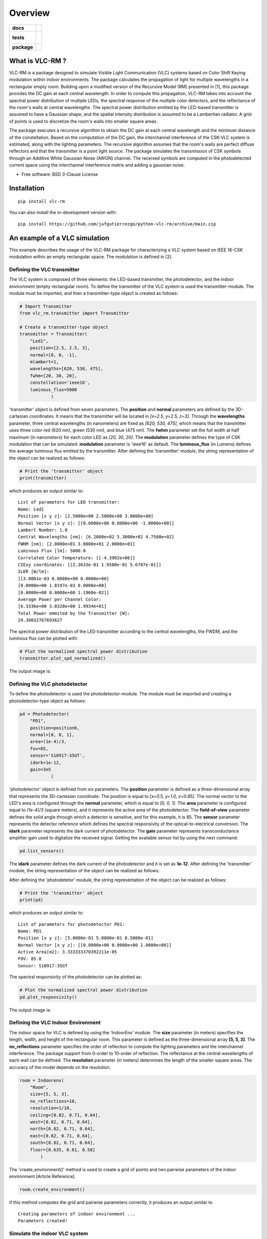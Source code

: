 ========
Overview
========

.. start-badges

.. list-table::
    :stub-columns: 1

    * - docs
      - |docs|
    * - tests
      - |
        |
    * - package
      - | |version| |wheel| |supported-versions| |supported-implementations|
        | |commits-since|
.. |docs| image:: https://readthedocs.org/projects/python-vlc-rm/badge/?style=flat
    :target: https://python-vlc-rm.readthedocs.io/
    :alt: Documentation Status

.. |version| image:: https://img.shields.io/pypi/v/vlc-rm.svg
    :alt: PyPI Package latest release
    :target: https://pypi.org/project/vlc-rm

.. |wheel| image:: https://img.shields.io/pypi/wheel/vlc-rm.svg
    :alt: PyPI Wheel
    :target: https://pypi.org/project/vlc-rm

.. |supported-versions| image:: https://img.shields.io/pypi/pyversions/vlc-rm.svg
    :alt: Supported versions
    :target: https://pypi.org/project/vlc-rm

.. |supported-implementations| image:: https://img.shields.io/pypi/implementation/vlc-rm.svg
    :alt: Supported implementations
    :target: https://pypi.org/project/vlc-rm

.. |commits-since| image:: https://img.shields.io/github/commits-since/jufgutierrezgo/python-vlc-rm/v0.0.0.svg
    :alt: Commits since latest release
    :target: https://github.com/jufgutierrezgo/python-vlc-rm/compare/v0.0.0...main



.. end-badges

What is VLC-RM ?
================

VLC-RM is a package designed to simulate Visible Light Communication (VLC) systems based on Color Shift Keying 
modulation within indoor environments. The package calculates the propagation of light for multiple wavelengths 
in a rectangular empty room. Building upon a modified version of the Recursive Model (RM) presented in [1], 
this package provides the DC gain at each central wavelength. In order to compute this propagation, VLC-RM 
takes into account the spectral power distribution of multiple LEDs, the spectral response of the multiple 
color detectors, and the reflectance of the room's walls at central wavelengths. The spectral power distribution 
emitted by the LED-based transmitter is assumed to have a Gaussian shape, and the spatial intensity distribution 
is assumed to be a Lambertian radiator. A grid of points is used to discretize the room's walls into smaller square areas.

The package executes a recursive algorithm to obtain the DC gain at each central wavelength and the minimum 
distance of the constellation. Based on the computation of the DC gain, the interchannel interference of the CSK-VLC 
system is estimated, along with the lighting parameters. The recursive algorithm assumes that the room's walls are 
perfect diffuse reflectors and that the transmitter is a point light source. The package simulates the transmission 
of CSK symbols through an Additive White Gaussian Noise (AWGN) channel. The received symbols are computed in the 
photodetected current space using the interchannel interference matrix and adding a gaussian noise.     


* Free software: BSD 3-Clause License

Installation
============

::

    pip install vlc-rm

You can also install the in-development version with::

    pip install https://github.com/jufgutierrezgo/python-vlc-rm/archive/main.zip


An example of a VLC simulation
===============================

This example describes the usage of the VLC-RM package for characterizing a VLC system based on IEEE 16-CSK modulation within an empty rectangular space. The modulation 
is defined in [2]. 

Defining the VLC transmitter
----------------------------

The VLC system is composed of three elements: the LED-based transmitter, the photodetector, and the indoor environment (empty rectangular room). To define the transmitter of the VLC system
is used the transmitter-module. The module must be imported,   and then a transmitter-type object 
is created as follows:

.. code-block:: python

    # Import Transmitter
    from vlc_rm.transmitter import Transmitter

    # Create a transmitter-type object
    transmitter = Transmitter(
        "Led1",
        position=[2.5, 2.5, 3],
        normal=[0, 0, -1],
        mlambert=1,
        wavelengths=[620, 530, 475],
        fwhm=[20, 30, 20],
        constellation='ieee16',
        luminous_flux=5000
                )

'transmitter' object is defined from seven parameters.  The **position** and **normal** parameters are defined by the 
3D-cartesian coordinates. It means that the transmitter will be located in *[x=2.5, y=2.5, z=3]*.
Through the **wavelengths** parameter, three central wavelengths (in nanometers) are fixed as *[620, 530, 475]*, 
which means that the transmitter uses three color red (620 nm), green (530 nm), and blue (475 nm). 
The **fwhm** parameter set the full width at half maximum (in nanometers) for each color LED as *[20, 30, 20]*. The **modulation**
parameter defines the type of CSK modulation that can be simulated. **modulation** parameter is 'ieee16' 
as default. The **luminous_flux** (in Lumens) defines the average luminous flux emitted by the transmitter.
After defining the 'transmitter' module, the string representation of the object can be realized as follows: 

.. code-block:: python
    
    # Print the 'transmitter' object
    print(transmitter)
    

which produces an output similar to::

    List of parameters for LED transmitter: 
    Name: Led1
    Position [x y z]: [2.5000e+00 2.5000e+00 3.0000e+00] 
    Normal Vector [x y z]: [[0.0000e+00 0.0000e+00 -1.0000e+00]] 
    Lambert Number: 1.0 
    Central Wavelengths [nm]: [6.2000e+02 5.3000e+02 4.7500e+02] 
    FWHM [nm]: [2.0000e+01 3.0000e+01 2.0000e+01]
    Luminous Flux [lm]: 5000.0
    Correlated Color Temperature: [[-4.3902e+06]]
    CIExy coordinates: [[2.3633e-01 1.9580e-01 5.6787e-01]]
    ILER [W/lm]: 
    [[3.8001e-03 0.0000e+00 0.0000e+00]
    [0.0000e+00 1.8197e-03 0.0000e+00]
    [0.0000e+00 0.0000e+00 1.1960e-02]] 
    Average Power per Channel Color: 
    [6.3336e+00 3.0328e+00 1.9934e+01] 
    Total Power emmited by the Transmitter [W]: 
    29.30032767693627 
 

The spectral power distribution of the LED transmitter according to the central wavelengths,
the FWDM, and the luminous flux can be plotted with:

.. code-block:: python
    
    # Plot the normalized spectral power distribution 
    transmitter.plot_spd_normalized()
    
The output image is:

.. image:: images_example/spd_norm.png

 


Defining the VLC photodetector
------------------------------

To define the photodetector is used the photodetector-module. The module must be imported 
and creating a photodetector-type object as follows:

.. code-block:: python

    pd = Photodetector(
        "PD1",
        position=position6,
        normal=[0, 0, 1],
        area=(1e-4)/3,
        fov=85,
        sensor='S10917-35GT',        
        idark=1e-12,
        gain=3e5
                )


'photodetector' object is defined from six parameters. The **position** parameter 
is defined as a three-dimensional array that represents the 3D-cartesian coordinate. The position 
is equal to *[x=0.5, y=1.0, z=0.85]*. The normal vector to the LED's area is configured 
through the **normal** parameter, which is equal to *[0, 0, 1]*. 
The **area** parameter is configured equal to *(1e-4)/3* (square meters), and it represents the 
active area of the photodetector. The **field-of-view** parameter defines the solid angle through 
which a detector is sensitive, and for this example, it is 85. The **sensor** parameter represents 
the detector reference which defines the spectral responsivity of the optical-to-electrical conversion. 
The **idark** parameter represents the dark current of photodetector. The **gain** parameter represents 
transconductance amplifier gain used to digitalize the received signal. Getting the available sensor 
list by using the next command:

.. code-block:: python

    pd.list_sensors()

The **idark** parameter defines the dark current of the photodetector and it is set as
**1e-12**. After defining the 'transmitter' module, the string representation of 
the object can be realized as follows:

After defining the 'photodetetor' module, the string representation of the object can be realized as follows:  

.. code-block:: python
    
    # Print the 'transmitter' object
    print(pd)
    

which produces an output similar to::

    List of parameters for photodetector PD1: 
    Name: PD1 
    Position [x y z]: [5.0000e-01 5.0000e-01 8.5000e-01] 
    Normal Vector [x y z]: [[0.0000e+00 0.0000e+00 1.0000e+00]] 
    Active Area[m2]: 3.333333370392211e-05 
    FOV: 85.0 
    Sensor: S10917-35GT


The spectral responsivity of the photodetector can be plotted as:

.. code-block:: python
    
    # Plot the normalized spectral power distribution 
    pd.plot_responsivity()
   
The output image is:

.. image:: images_example/responsivity.png

Defining the VLC Indoor Environment
-----------------------------------

The indoor space for VLC is defined by using the 'IndoorEnv' module. The **size** parameter (in meters)
specifies the length, width, and height of the rectangular room. This parameter is defined 
as the three-dimensional array **[5, 5, 3]**. The **no_reflections** 
parameter specifies the order of reflection to compute the lighting parameters and 
the interchannel interference. The package support from 0-order to 10-order of reflection. 
The reflectance at the central wavelengths of each wall can be defined. 
The **resolution** parameter (in meters) determines the length 
of the smaller square areas. The accuracy of the model depends on the resolution.  

.. code-block:: python

    room = Indoorenv(
        "Room",
        size=[5, 5, 3],
        no_reflections=10,
        resolution=1/10,
        ceiling=[0.82, 0.71, 0.64],
        west=[0.82, 0.71, 0.64],
        north=[0.82, 0.71, 0.64],
        east=[0.82, 0.71, 0.64],
        south=[0.82, 0.71, 0.64],
        floor=[0.635, 0.61, 0.58]
            )


The 'create_environment()' method  is used to create a grid 
of points and two pairwise parameters of the indoor environment [Article Reference].

.. code-block:: python

    room.create_environment()

if this method computes the grid and pairwise parameters correctly, it 
produces an output similar to ::


    Creating parameters of indoor environment ...
    Parameters created!


Simulate the indoor VLC system
------------------------------

The simulation of the indoor CSK-based VLC is carried out by the 'RecursiveModel' module, which is defined as follows.

.. code-block:: python

    # Define Channel Model
    channel_model = Recursivemodel(
        "ChannelModelA",
        transmitter,
        pd,
        room
        )

the 'channel_model' is an object that is defined from the **transmitter**, **pd**, and **room** objects. The 
channel simulation is executed through the 'simulate_channel()' method.


.. code-block:: python
    
    # Simulate indoor channel
    channel_model.simulate_channel()    

if this method simulates successfully, it produces an output similar to ::

    Creating parameters of indoor environment ...
    Parameters created!


To Get the simulation results can be used the print function:

.. code-block:: python

    # Print results of the simulation
    print(channel_model)   

obtaining an output similar to::

    |=============== Simulation results ================|
    Name: ChannelModelA 
    DC-Gain with respect to 1-W [W]: 
    [2.0031e-06 1.7320e-06 1.6059e-06] 
    Crosstalk Matrix at 1-lm: 
    [[1.1988e-09 2.1790e-13 6.5149e-14]
    [1.8048e-11 6.1623e-10 2.7827e-10]
    [6.2127e-12 1.0141e-10 3.5986e-09]] 
    Crosstalk Matrix at 5000.0-lm: 
    [[5.9941e-06 1.0895e-09 3.2574e-10]
    [9.0238e-08 3.0812e-06 1.3914e-06]
    [3.1064e-08 5.0706e-07 1.7993e-05]] 
    Crosstalk Matrix with photodetector gain of 300000.0: 
    [[1.7982e+00 3.2685e-04 9.7723e-05]
    [2.7071e-02 9.2435e-01 4.1741e-01]
    [9.3191e-03 1.5212e-01 5.3979e+00]] 
    Lighting Parameters at 5000.0-lm 
    Illuminance [lx]: [[2.6705e+02]] 
    CIExyz: [[2.5739e-01 2.0525e-01 5.3736e-01]] 
    CCT: [[-3.8330e+06]] 
    CRI: [[1.4302e+01]] 
    Min-Distance: 4.140491133537268e-10  


The VLC-RM package reports the radiometric power received at the photodetector
when each LED radiates 1 W. The Crosstalk matrix at the luminous flux is reported.
This matrix related the transmitted symbols represented in the luminous flux space,
and the received symbols represented in the current space. The minimum distance 
is reported according to the Crosstalk matrix, and the constellation 
at the transmitter. The illuminance, the CIE color coordinates, 
and the color rendering index are reported. The VLR-RM uses the Luxpy Python 
package (https://pypi.org/project/luxpy/) to compute photometric and colorimetric indexes.



.. Documentation
.. =============


.. https://python-vlc-rm.readthedocs.io/


Development
===========

To run all the tests run::

    tox

Note, to combine the coverage data from all the tox environments run:

.. list-table::
    :widths: 10 90
    :stub-columns: 1

    - - Windows
      - ::

            set PYTEST_ADDOPTS=--cov-append
            tox

    - - Other
      - ::

            PYTEST_ADDOPTS=--cov-append tox

References
===========

[1] Barry, J. R., Kahn, J. M., Krause, W. J., Lee, E. A., & Messerschmitt, D. G. (1993). 
Simulation of multipath impulse response for indoor wireless optical channels. IEEE journal on selected areas in communications, 11(3), 367-379.

[2] IEEE Standards Association. (2019). IEEE Standard for Local and metropolitan area networks—Part 15.7: 
Short-Range Optical Wireless Communications (IEEE Std 802.15.7-2018, Revision of IEEE Std 802.15.7-2011) (pp. 1-407). 
https://ieeexplore.ieee.org/document/8697198